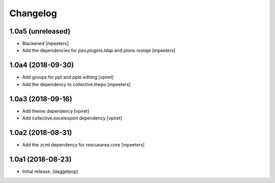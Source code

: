 Changelog
=========


1.0a5 (unreleased)
------------------

- Blackened
  [mpeeters]

- Add the dependencies for `pas.plugins.ldap` and `plone.restapi`
  [mpeeters]


1.0a4 (2018-09-30)
------------------

- Add groups for ppt and ppie editing
  [vpiret]

- Add the dependency to collective.ttwpo
  [mpeeters]


1.0a3 (2018-09-16)
------------------

- Add theme dependency
  [vpiret]

- Add collective.excelexport dependency
  [vpiret]


1.0a2 (2018-08-31)
------------------

- Add the zcml dependency for rescuearea.core
  [mpeeters]


1.0a1 (2018-08-23)
------------------

- Initial release.
  [daggelpop]
